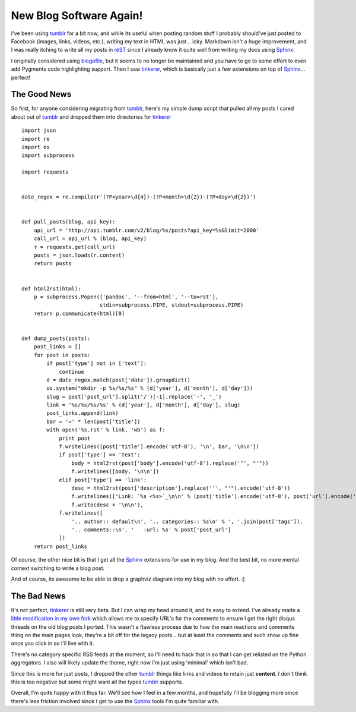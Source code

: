 New Blog Software Again!
========================

I've been using tumblr_ for a bit now, and while its useful when posting
random stuff I probably should've just posted to Facebook (images, links, videos,
etc.), writing my text in HTML was just... icky. Markdown isn't a huge
improvement, and I was really itching to write all my posts in reST_ since I
already know it quite well from writing my docs using Sphinx_.

I originally considered using blogofile_, but it seems to no longer be
maintained and you have to go to some effort to even add Pygments code
highlighting support. Then I saw tinkerer_, which is basically just a few
extensions on top of Sphinx_... perfect!

The Good News
-------------

So first, for anyone considering migrating from tumblr_, here's my simple dump
script that pulled all my posts I cared about out of tumblr_ and dropped them
into directories for tinkerer_ ::

    import json
    import re
    import os
    import subprocess

    import requests


    date_regex = re.compile(r'(?P<year>\d{4})-(?P<month>\d{2})-(?P<day>\d{2})')


    def pull_posts(blog, api_key):
        api_url = 'http://api.tumblr.com/v2/blog/%s/posts?api_key=%s&limit=2000'
        call_url = api_url % (blog, api_key)
        r = requests.get(call_url)
        posts = json.loads(r.content)
        return posts


    def html2rst(html):
        p = subprocess.Popen(['pandoc', '--from=html', '--to=rst'],
                             stdin=subprocess.PIPE, stdout=subprocess.PIPE)
        return p.communicate(html)[0]


    def dump_posts(posts):
        post_links = []
        for post in posts:
            if post['type'] not in ['text']:
                continue
            d = date_regex.match(post['date']).groupdict()
            os.system("mkdir -p %s/%s/%s" % (d['year'], d['month'], d['day']))
            slug = post['post_url'].split('/')[-1].replace('-', '_')
            link = '%s/%s/%s/%s' % (d['year'], d['month'], d['day'], slug)
            post_links.append(link)
            bar = '=' * len(post['title'])
            with open('%s.rst' % link, 'wb') as f:
                print post
                f.writelines([post['title'].encode('utf-8'), '\n', bar, '\n\n'])
                if post['type'] == 'text':
                    body = html2rst(post['body'].encode('utf-8').replace('’', "'"))
                    f.writelines([body, '\n\n'])
                elif post['type'] == 'link':
                    desc = html2rst(post['description'].replace('’', "'").encode('utf-8'))
                    f.writelines(['Link: `%s <%s>`_\n\n' % (post['title'].encode('utf-8'), post['url'].encode('utf-8'))])
                    f.write(desc + '\n\n'),
                f.writelines([
                    '.. author:: default\n', '.. categories:: %s\n' % ', '.join(post['tags']),
                    '.. comments::\n', '   :url: %s' % post['post_url']
                ])
        return post_links

Of course, the other nice bit is that I get all the Sphinx_ extensions for use
in my blog. And the best bit, no more mental context switching to write a blog
post.

And of course, its awesome to be able to drop a graphviz diagram into my blog
with no effort. :)

.. graphviz::

   digraph foo {
       "awesome" -> "sphinx";
       "awesome" -> "tinkerer";
   }

The Bad News
------------

It's not perfect, tinkerer_ is still very beta. But I can wrap my head around
it, and its easy to extend. I've already made a `little modification in my own
fork <https://bitbucket.org/bbangert/tinkerer>`_ which allows me to specify
URL's for the comments to ensure I get the right disqus threads on the old
blog posts I ported. This wasn't a flawless process due to how the main
reactions and comments thing on the main pages look, they're a bit off for the
legacy posts... but at least the comments and such show up fine once you
click in so I'll live with it.

There's no category specific RSS feeds at the moment, so I'll need to hack that
in so that I can get relisted on the Python aggregators. I also will likely
update the theme, right now I'm just using 'minimal' which isn't bad.

Since this is more for just posts, I dropped the other tumblr_ things like
links and videos to retain just **content**. I don't think this is too negative
but some might want all the types tumblr_ supports.

Overall, I'm quite happy with it thus far. We'll see how I feel in a few
months, and hopefully I'll be blogging more since there's less friction involved
since I get to use the Sphinx_ tools I'm quite familiar with.


.. _blogofile: http://www.blogofile.com/
.. _tinkerer: http://tinkerer.me/
.. _Sphinx: http://sphinx.pocoo.org/
.. _reST: http://docutils.sourceforge.net/rst.html
.. _tumblr: http://tumblr.com/

.. author:: default
.. categories:: python, sphinx
.. comments::

